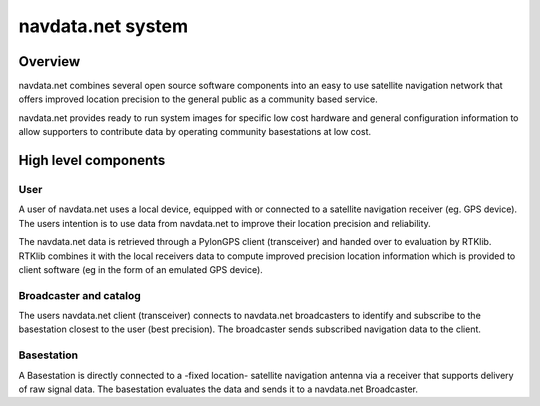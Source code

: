 navdata.net system
==================

Overview
--------

navdata.net combines several open source software components into an easy to use
satellite navigation network that offers improved location precision to the
general public as a community based service.

navdata.net provides ready to run system images for specific low cost hardware
and general configuration information to allow supporters to contribute data by
operating community basestations at low cost.


High level components
---------------------

User
""""

A user of navdata.net uses a local device, equipped with or connected to a
satellite navigation receiver (eg. GPS device). The users intention is to use
data from navdata.net to improve their location precision and reliability.

The navdata.net data is retrieved through a PylonGPS client (transceiver) and
handed over to evaluation by RTKlib. RTKlib combines it with the local receivers
data to compute improved precision location information which is provided to
client software (eg in the form of an emulated GPS device).


Broadcaster and catalog
"""""""""""""""""""""""

The users navdata.net client (transceiver) connects to navdata.net broadcasters
to identify and subscribe to the basestation closest to the user (best precision).
The broadcaster sends subscribed navigation data to the client.


Basestation
"""""""""""

A Basestation is directly connected to a -fixed location- satellite navigation
antenna via a receiver that supports delivery of raw signal data. The basestation
evaluates the data and sends it to a navdata.net Broadcaster.
